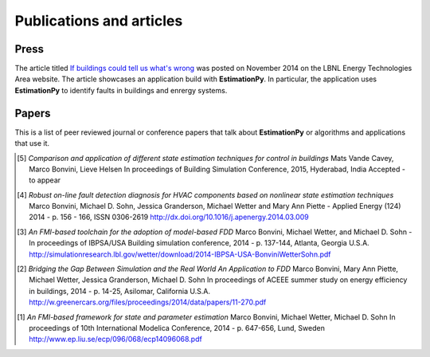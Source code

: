 Publications and articles
=========================

Press
+++++

The article titled
`If buildings could tell us what's wrong <http://eetd.lbl.gov/news/article/58903/if-buildings-could-tell-us-what>`_
was posted on November 2014 on the LBNL Energy Technologies Area website.
The article showcases an application build with **EstimationPy**. In particular, the application
uses **EstimationPy** to identify faults in buildings and enrergy systems.

Papers
++++++

This is a list of peer reviewed journal or conference papers that talk about **EstimationPy**
or algorithms and applications that use it.

.. [5] *Comparison and application of different state estimation techniques for control in buildings*
         Mats Vande Cavey, Marco Bonvini, Lieve Helsen
	 In proceedings of Building Simulation Conference, 2015, Hyderabad, India
	 Accepted - to appear

.. [4] *Robust on-line fault detection diagnosis for HVAC components based on nonlinear state estimation techniques*
         Marco Bonvini, Michael D. Sohn, Jessica Granderson, Michael Wetter and Mary Ann Piette -
	 Applied Energy (124) 2014 - p. 156 - 166, ISSN 0306-2619
	 http://dx.doi.org/10.1016/j.apenergy.2014.03.009

.. [3] *An FMI-based toolchain for the adoption of model-based FDD*
         Marco Bonvini, Michael Wetter, and Michael D. Sohn -
	 In proceedings of IBPSA/USA Building simulation conference, 2014 - p. 137-144, Atlanta, Georgia U.S.A.
	 http://simulationresearch.lbl.gov/wetter/download/2014-IBPSA-USA-BonviniWetterSohn.pdf

.. [2] *Bridging the Gap Between Simulation and the Real World An Application to FDD*
         Marco Bonvini, Mary Ann Piette, Michael Wetter, Jessica Granderson, Michael D. Sohn
	 In proceedings of ACEEE summer study on energy efficiency in buildings, 2014 - p. 14-25, Asilomar, California U.S.A.
         http://w.greenercars.org/files/proceedings/2014/data/papers/11-270.pdf

.. [1] *An FMI-based framework for state and parameter estimation*
         Marco Bonvini, Michael Wetter, Michael D. Sohn
	 In proceedings of 10th International Modelica Conference, 2014 - p. 647-656, Lund, Sweden
	 http://www.ep.liu.se/ecp/096/068/ecp14096068.pdf
